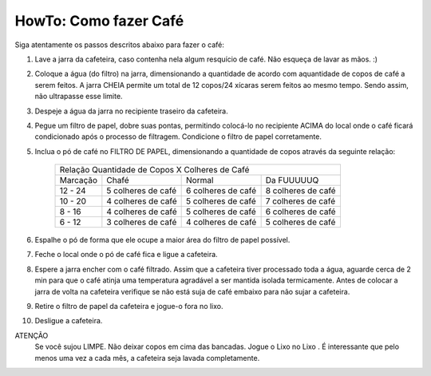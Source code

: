HowTo: Como fazer Café
======================

Siga atentamente os passos descritos abaixo para fazer o café:

1. Lave a jarra da cafeteira, caso 
   contenha nela algum resquício de café. Não esqueça de lavar as mãos. :)
2. Coloque a água (do filtro) na jarra, dimensionando a quantidade de acordo
   com aquantidade de copos de café a serem feitos. A jarra CHEIA permite um 
   total de 12 copos/24 xícaras serem feitos ao mesmo tempo. Sendo assim, não 
   ultrapasse esse limite.
3. Despeje a água da jarra no recipiente traseiro da cafeteira.
4. Pegue um filtro de papel, dobre suas pontas, permitindo colocá-lo no recipiente
   ACIMA do local onde o café ficará condicionado após o processo de
   filtragem. Condicione o filtro de papel corretamente.
5. Inclua o pó de café no FILTRO DE PAPEL, dimensionando a quantidade de copos
   através da seguinte relação:

    +-----------+-------------------------+-------------------------+-------------------------+
    |                    Relação Quantidade de Copos X Colheres de Café                       |
    +-----------+-------------------------+-------------------------+-------------------------+
    | Marcação  |           Chafé         |        Normal           |      Da FUUUUUQ         |
    +-----------+-------------------------+-------------------------+-------------------------+
    | 12 - 24   |    5 colheres de café   |    6 colheres de café   |    8 colheres de café   |
    +-----------+-------------------------+-------------------------+-------------------------+
    | 10 - 20   |    4 colheres de café   |    5 colheres de café   |    7 colheres de café   |
    +-----------+-------------------------+-------------------------+-------------------------+
    |  8 - 16   |    4 colheres de café   |    5 colheres de café   |    6 colheres de café   |
    +-----------+-------------------------+-------------------------+-------------------------+
    |  6 - 12   |    3 colheres de café   |    4 colheres de café   |    5 colheres de café   |
    +-----------+-------------------------+-------------------------+-------------------------+

6. Espalhe o pó de forma que ele ocupe a maior área do filtro de papel possível.
7. Feche o local onde o pó de café fica e ligue a cafeteira.
8. Espere a jarra encher com o café filtrado. Assim que a cafeteira tiver
   processado toda a água, aguarde cerca de 2 min para que o café atinja uma 
   temperatura agradável a ser mantida isolada termicamente. Antes de
   colocar a jarra de volta na cafeteira verifique se não está suja de café
   embaixo para não sujar a cafeteira.
9. Retire o filtro de papel da cafeteira e jogue-o fora no lixo.
10. Desligue a cafeteira.

ATENÇÃO
   Se você sujou LIMPE. \
   Não deixar copos em cima das bancadas. \
   Jogue o Lixo no Lixo . \
   É interessante que pelo menos uma vez a cada mês, a cafeteira seja lavada completamente.
